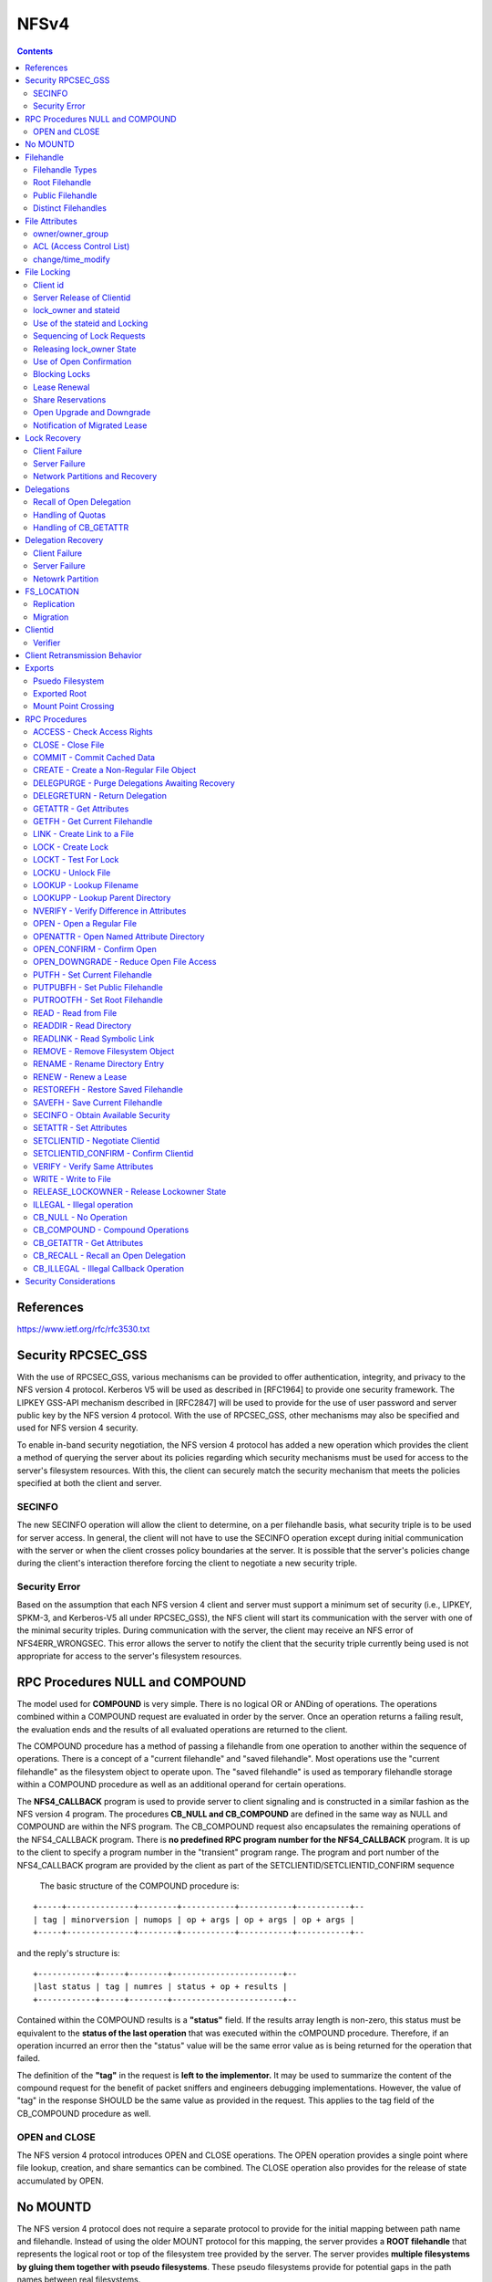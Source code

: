 NFSv4
=====

.. contents::

References
----------

https://www.ietf.org/rfc/rfc3530.txt


Security RPCSEC_GSS
-------------------

With the
use of RPCSEC_GSS, various mechanisms can be provided to offer
authentication, integrity, and privacy to the NFS version 4 protocol.
Kerberos V5 will be used as described in [RFC1964] to provide one
security framework.  The LIPKEY GSS-API mechanism described in
[RFC2847] will be used to provide for the use of user password and
server public key by the NFS version 4 protocol.  With the use of
RPCSEC_GSS, other mechanisms may also be specified and used for NFS
version 4 security.

To enable in-band security negotiation, the NFS version 4 protocol
has added a new operation which provides the client a method of
querying the server about its policies regarding which security
mechanisms must be used for access to the server's filesystem
resources.  With this, the client can securely match the security
mechanism that meets the policies specified at both the client and
server.

=======
SECINFO
=======

The new SECINFO operation will allow the client to determine, on a
per filehandle basis, what security triple is to be used for server
access.  In general, the client will not have to use the SECINFO
operation except during initial communication with the server or when
the client crosses policy boundaries at the server.  It is possible
that the server's policies change during the client's interaction
therefore forcing the client to negotiate a new security triple.

==============
Security Error
==============

Based on the assumption that each NFS version 4 client and server
must support a minimum set of security (i.e., LIPKEY, SPKM-3, and
Kerberos-V5 all under RPCSEC_GSS), the NFS client will start its
communication with the server with one of the minimal security
triples.  During communication with the server, the client may
receive an NFS error of NFS4ERR_WRONGSEC.  This error allows the
server to notify the client that the security triple currently being
used is not appropriate for access to the server's filesystem
resources.

RPC Procedures NULL and COMPOUND
--------------------------------

The model used for **COMPOUND** is very simple.  There is no logical OR
or ANDing of operations.  The operations combined within a COMPOUND
request are evaluated in order by the server.  Once an operation
returns a failing result, the evaluation ends and the results of all
evaluated operations are returned to the client.

The COMPOUND
procedure has a method of passing a filehandle from one operation to
another within the sequence of operations.  There is a concept of a
"current filehandle" and "saved filehandle".  Most operations use the
"current filehandle" as the filesystem object to operate upon.  The
"saved filehandle" is used as temporary filehandle storage within a
COMPOUND procedure as well as an additional operand for certain
operations.

The **NFS4_CALLBACK** program is used to provide server to client
signaling and is constructed in a similar fashion as the NFS version
4 program.  The procedures **CB_NULL and CB_COMPOUND** are defined in the
same way as NULL and COMPOUND are within the NFS program.  The
CB_COMPOUND request also encapsulates the remaining operations of the
NFS4_CALLBACK program.  There is **no predefined RPC program number for
the NFS4_CALLBACK** program.  It is up to the client to specify a
program number in the "transient" program range.  The program and
port number of the NFS4_CALLBACK program are provided by the client
as part of the SETCLIENTID/SETCLIENTID_CONFIRM sequence

 The basic structure of the COMPOUND procedure is:

::

   +-----+--------------+--------+-----------+-----------+-----------+--
   | tag | minorversion | numops | op + args | op + args | op + args |
   +-----+--------------+--------+-----------+-----------+-----------+--

and the reply's structure is:

::

      +------------+-----+--------+-----------------------+--
      |last status | tag | numres | status + op + results |
      +------------+-----+--------+-----------------------+--

Contained within the COMPOUND results is a **"status"** field.  If the
results array length is non-zero, this status must be equivalent to
the **status of the last operation** that was executed within the
cOMPOUND procedure.  Therefore, if an operation incurred an error
then the "status" value will be the same error value as is being
returned for the operation that failed.

The definition of the **"tag"** in the request is **left to the
implementor.**  It may be used to summarize the content of the compound
request for the benefit of packet sniffers and engineers debugging
implementations.  However, the value of "tag" in the response SHOULD
be the same value as provided in the request.  This applies to the
tag field of the CB_COMPOUND procedure as well.

==============
OPEN and CLOSE
==============

The NFS version 4 protocol introduces OPEN and CLOSE operations.  The
OPEN operation provides a single point where file lookup, creation,
and share semantics can be combined.  The CLOSE operation also
provides for the release of state accumulated by OPEN.



No MOUNTD
---------

The NFS version 4 protocol does not require a separate protocol to
provide for the initial mapping between path name and filehandle.
Instead of using the older MOUNT protocol for this mapping, the
server provides a **ROOT filehandle** that represents the logical root or
top of the filesystem tree provided by the server.  The server
provides **multiple filesystems by gluing them together with pseudo
filesystems**.  These pseudo filesystems provide for potential gaps in
the path names between real filesystems.

The owner string **"nobody"** may be used to designate an anonymous user,
which will be associated with a file created by a security principal
that cannot be mapped through normal means to the owner attribute.



Filehandle
----------

================
Filehandle Types
================

* **Persistent filehandle**
* **Volatile filehandle**

volatile filehandle can no longer be used, error of **NFS4ERR_FHEXPIRED**.

The mandatory attribute **"fh_expire_type"** is used by the client to
determine what type of filehandle provided by server

===============
Root Filehandle
===============

The **ROOT filehandle** is the **"conceptual" root** of the 
filesystem name space.  The client uses or starts with the ROOT
filehandle by employing the **PUTROOTFH** operation, instructs 
the server to set the "current" filehandle to the
ROOT of the server's file tree.  Client can then traverse the 
entirety of the server's file tree with the LOOKUP operation.

=================
Public Filehandle
=================

**PUBLIC filehandle**.  Unlike the ROOT filehandle, the PUBLIC 
filehandle may be **bound or represent an arbitrary filesystem 
object**.  The server is responsible for this binding.  
It may be that the PUBLIC filehandle and the ROOT
filehandle refer to the same filesystem object.

The client uses the PUBLIC filehandle via the **PUTPUBFH** operation.

====================
Distinct Filehandles
====================

In the NFS version 4 protocol, there is now the possibility to have
significant **deviations from a "one filehandle per object" model**
because a filehandle may be constructed on the basis of the object's
pathname.  Therefore, clients need a reliable method to determine if
two filehandles designate the same filesystem object.  If clients
were simply to assume that all distinct filehandles denote distinct
objects and proceed to do data caching on this basis, caching
inconsistencies would arise between the distinct client side objects
which mapped to the same server side object.

For the purposes of data caching, the following steps allow an NFS
version 4 client to determine whether two distinct filehandles denote
the same server side object:

*  If GETATTR directed to two filehandles returns different values of
   the fsid attribute, then the filehandles represent distinct
   objects.

*  If GETATTR for any file with an fsid that matches the fsid of the
   two filehandles in question returns a unique_handles attribute
   with a value of TRUE, then the two objects are distinct.

*  If GETATTR directed to the two filehandles does not return the
   fileid attribute for both of the handles, then it cannot be
   determined whether the two objects are the same.  Therefore,
   operations which depend on that knowledge (e.g., client side data
   caching) cannot be done reliably.

*  If GETATTR directed to the two filehandles returns different
   values for the fileid attribute, then they are distinct objects.

*  Otherwise they are the same object.


File Attributes
---------------

* **mandatory**
* **recommended** 
* **named attributes**

**Access Control List (ACL)** is a **recommended** attribute.

They are requested by
setting a bit in the bit vector sent in the GETATTR request; the
server response includes a bit vector to list what attributes were
returned in the response.

**Named attributes** are accessed by the new **OPENATTR** operation, which
accesses a hidden directory of attributes associated with a file
system object.  OPENATTR takes a filehandle for the object and
returns the filehandle for the attribute hierarchy.  The filehandle
for the named attributes is a directory object accessible by LOOKUP
or READDIR and contains files whose names represent the named
attributes and whose data bytes are the value of the attribute.  For

example:

::

      LOOKUP     "foo"       ; look up file
      GETATTR    attrbits
      OPENATTR               ; access foo's named attributes
      LOOKUP     "x11icon"   ; look up specific attribute
      READ       0,4096      ; read stream of bytes


The **per server attribute** is:

         lease_time

The **per filesystem attributes** are:

      supp_attr, fh_expire_type, link_support, symlink_support,
      unique_handles, aclsupport, cansettime, case_insensitive,
      case_preserving, chown_restricted, files_avail, files_free,
      files_total, fs_locations, homogeneous, maxfilesize, maxname,
      maxread, maxwrite, no_trunc, space_avail, space_free, space_total,
      time_delta

The **per filesystem object attributes** are:

      type, change, size, named_attr, f**sid, rdattr_error, filehandle,
      ACL, archive, fileid, hidden, maxlink, mimetype, mode, numlinks,
      owner, owner_group, rawdev, space_used, system, time_access,
      time_backup, time_create, time_metadata, time_modify,
      mounted_on_fileid

=================
owner/owner_group
=================

The recommended attributes "owner" and "owner_group" (and also users
and groups within the "acl" attribute) are represented in terms of a
**UTF-8 string**.  It is expected that the client and
server will have their own local representation of owner and
owner_group that is used for local storage or presentation to the end
user.  Therefore, it is expected that when these attributes are
transferred between the client and server that the local
representation is translated to a syntax of the form
"user@dns_domain".

When a server does accept an owner or owner_group value as valid 
on a SETATTR (and similarly for the owner and group strings in an acl), 
it is promising to return that same string for corresponding GETATTR.  
Configuration changes and ill-constructed name translations (those 
that contain aliasing) may make that promise impossible to honor.  
Servers should make appropriate efforts to avoid a situation in which these
attributes have their values changed when no real change to ownership
has occurred.

In the case where there is no translation available to the client or
server, the attribute value must be constructed without the "@".
Therefore, the absence of the @ from the owner or owner_group
attribute signifies that no translation was available at the sender
and that the receiver of the attribute should not use that string as
a basis for translation into its own internal format.  Even though
the attribute value can not be translated, it may still be useful.
In the case of a client, the attribute string may be used for local
display of ownership.

To provide a greater degree of compatibility with previous versions
of NFS (i.e., v2 and v3), which identified users and groups by 32-bit
unsigned uid's and gid's, owner and group strings that consist of
decimal numeric values with no leading zeros can be given a special
interpretation by clients and servers which choose to provide such
support.  The receiver may treat such a user or group string as
representing the same user as would be represented by a v2/v3 uid or
gid having the corresponding numeric value.

The owner string "nobody" may be used to designate an anonymous user,
which will be associated with a file created by a security principal
that cannot be mapped through normal means to the owner attribute.

=========================
ACL (Access Control List)
=========================

The NFS version 4 ACL attribute is an **array of access control entries
(ACE**).  Although, the client can read and write the ACL attribute,
the **NFSv4 model is the server does all access control** based on the
server's interpretation of the ACL.  If at any point the client wants
to check access without issuing an operation that modifies or reads
data or metadata, the client can use the OPEN and ACCESS operations
to do so.

There are various ACE types.  The server is able to communicate which
**ACE types** are supported by returning the appropriate value within the
**aclsupport** attribute.  

::

         typedef uint32_t        acetype4;
         typedef uint32_t        aceflag4;
         typedef uint32_t        acemask4;

         struct nfsace4 {
                 acetype4        type;
                 aceflag4        flag;
                 acemask4        access_mask;
                 utf8str_mixed   who;
         }

**ACETYPE**:

*	ALLOW
*	DENY
*	AUDIT
*	ALARM

The **access_mask** field contains values based on the following:

*   READ_DATA              
*   LIST_DIRECTORY         
*   WRITE_DATA             
*   ADD_FILE               
*   APPEND_DATA            
*   ADD_SUBDIRECTORY       
*   READ_NAMED_ATTRS       
*   WRITE_NAMED_ATTRS      
*   EXECUTE                
*   DELETE_CHILD           
*   READ_ATTRIBUTES        
*   WRITE_ATTRIBUTES       
*   DELETE                 
*   READ_ACL               
*   WRITE_ACL              
*   WRITE_OWNER            
*   SYNCHRONIZE    

If a server receives a SETATTR request that it cannot accurately
implement, it should **error in the direction of more restricted
access**.  For example, 

	suppose a server cannot distinguish overwriting data from 
	appending new data, as described in the previous paragraph.
	If a client submits an ACE where APPEND_DATA is set but 
	WRITE_DATA is not, the server should reject the request with
	NFS4ERR_ATTRNOTSUPP.  Nonetheless, if the ACE has type DENY, the
	server may silently turn on the other bit, so that both 
	APPEND_DATA and WRITE_DATA are denied.

**ACE flag**

*   ACE4_FILE_INHERIT_ACE
*   ACE4_DIRECTORY_INHERIT_ACE
*   ACE4_INHERIT_ONLY_ACE
*   ACE4_NO_PROPAGATE_INHERIT_ACE
*   ACE4_SUCCESSFUL_ACCESS_ACE_FLAG
*   ACL4_FAILED_ACCESS_ACE_FLAG
*   ACE4_IDENTIFIER_GROUP

**ACE who**
   There are several special identifiers ("who") which need to be
   understood universally, rather than in the context of a particular
   DNS domain.  Some of these identifiers cannot be understood when an
   NFS client accesses the server, but have meaning when a local process
   accesses the file.  The ability to display and modify these
   permissions is permitted over NFS, even if none of the access methods
   on the server understands the identifiers.

*   "OWNER"                
*   "GROUP"                
*   "EVERYONE"             
*   "INTERACTIVE"          
*   "NETWORK"              
*   "DIALUP"               
*   "BATCH"                
*   "ANONYMOUS"            
*   "AUTHENTICATED"        
*   "SERVICE"          

The server that supports both mode and ACL must take care to
synchronize the MODE4_*USR, MODE4_*GRP, and MODE4_*OTH bits with the
ACEs which have respective who fields of "OWNER@", "GROUP@", and
"EVERYONE@" so that the client can see semantically equivalent access
permissions exist whether the client asks for owner, owner_group and
mode attributes, or for just the ACL. 

==================
change/time_modify
==================

*	**change** attribute is **updated for data and metadata**
	modifications, 

some client implementors may be tempted to use the
time_modify attribute and not change to validate cached data, so
that metadata changes do not spuriously invalidate clean data.
The implementor is cautioned in this approach.  The change
attribute is guaranteed to change for each update to the file,
whereas **time_modify is guaranteed to change only at the
granularity of the time_delta** attribute.  Use by the client's data
cache validation logic of time_modify and not change runs the risk
of the client incorrectly marking stale data as valid.


File Locking
------------

* **byte range file locking** supported
* RPC **callback** mechanism is **not required**
* The state associated with file locks is maintained at the server under a **lease-based model**.
* **single lease period** for all state held by a NFS client.  

If the client does not renew its lease within the defined
period, all state associated with the client's lease may be released
by the server.  The client may renew its lease with use of the **RENEW**
operation or implicitly by use of other operations (primarily READ)

To support Win32 share reservations it is necessary to atomically
OPEN or CREATE files.  Having a separate share/unshare operation
would not allow correct implementation of the Win32 OpenFile API.

The policy
of granting access or modifying files is managed by the server based
on the client's state.  These mechanisms can implement policy ranging
from advisory only locking to full mandatory locking.

=========
Client id
=========

For each LOCK request, the client must identify itself to the server.
   This is done in such a way as to allow for correct lock
   identification and crash recovery.  A sequence of a **SETCLIENTID**
   operation followed by a **SETCLIENTID_CONFIRM** operation is required to
   establish the identification onto the server.  Establishment of
   identification by a new incarnation of the client also has the effect
   of immediately breaking any leased state that a previous incarnation
   of the client might have had on the server, as opposed to forcing the
   new client incarnation to wait for the leases to expire.

Client identification is encapsulated in the following structure:

::

         struct nfs_client_id4 {
                 verifier4     verifier;
                 opaque        id<NFS4_OPAQUE_LIMIT>;
         };

The first field, **verifier** is a client **incarnation verifier** that is
used to **detect client reboots**.  Only if the verifier is different
from that which the server has previously recorded the client (as
identified by the second field of the structure, id) does the server
start the process of canceling the client's leased state.

The second field, **id** is a variable length string that **uniquely
defines the client**.

The **string should be different for each server network address
that the client accesses**, rather than common to all server network
addresses.  The reason is that it may not be possible for the
client to tell if the same server is listening on multiple network
addresses.  If the client issues SETCLIENTID with the same id
string to each network address of such a server, the server will
think it is the same client, and each successive SETCLIENTID will
cause the server to begin the process of removing the client's
previous leased state.

Note that SETCLIENTID and SETCLIENTID_CONFIRM has a secondary purpose
of establishing the information the server needs to make **callbacks to
the client for purpose of supporting delegations**.  It is permitted to
**change this information via SETCLIENTID and SETCLIENTID_CONFIRM**
within the same incarnation of the client without removing the
client's leased state.


Once a SETCLIENTID and SETCLIENTID_CONFIRM sequence has successfully
completed, the **client uses the shorthand client identifier**, of type
clientid4, instead of the longer and less compact nfs_client_id4
structure.  This shorthand client identifier (a clientid) is **assigned
by the server** and should be chosen so that it will **not conflict** with
a clientid previously assigned by the server.  This applies across
server restarts or reboots.  When a clientid is presented to a server
and that clientid is not recognized, as would happen after a server
reboot, the server will reject the request with the error
NFS4ERR_STALE_CLIENTID.  When this happens, the client must obtain a
new clientid by use of the SETCLIENTID operation and then proceed to
any other necessary recovery for the server reboot case

The client must also employ the SETCLIENTID operation when it
receives a NFS4ERR_STALE_STATEID error using a stateid derived from
its current clientid, since this also indicates a server reboot which
has invalidated the existing clientid 

lock requests are associated
with an instance of the client by a client supplied verifier.  This
verifier is part of the initial SETCLIENTID call made by the client.
The server returns a clientid as a result of the SETCLIENTID
operation.  The client then confirms the use of the clientid with
SETCLIENTID_CONFIRM.  The clientid in combination with an opaque
owner field is then used by the client to identify the lock owner for
OPEN.  This chain of associations is then used to identify all locks
for a particular client.


==========================
Server Release of Clientid
==========================

*	If client holds no associated state for its clientid, server 
	may choose to release the clientid.  

Note that if the id string in a SETCLIENTID request is properly
constructed, and if the client takes care to use the same principal
for each successive use of SETCLIENTID, then, barring an active
denial of service attack, NFS4ERR_CLID_INUSE should never be
returned.

======================
lock_owner and stateid
======================

When requesting a lock, the client must present to the server the
**clientid and an identifier for the owner** of the requested lock.
These two fields are **referred to as the lock_owner** and the definition
of those fields are:

*	A clientid returned by the server as part of the client's use of
	the SETCLIENTID operation.

*	A variable length opaque array used to uniquely define the owner
	of a lock managed by the client. This may be a thread id, 
	process id, or other unique value.

Server responds with a **unique stateid** used as a **shorthand 
reference to the lock_owner**. Server will be maintaining the 
correspondence between them

==============================
Use of the stateid and Locking
==============================

*	READ, WRITE and SETATTR (which change size) use a stateid
*	stateid must be **used to indicate what locks**, including both
	record locks and share reservations, held by the lockowner.  
*	If no record lock or share reservation, a **stateid of all bits 0** 
	is used.  
*	If client gets NFS4ERR_LOCKED on a file it knows it has the 
	proper share reservation for, it will need to issue a LOCK 
	request on the region of the file that includes the region 
	the I/O was to be performed
*	**stateid of all bits 1** (one) MAY **allow READ operations to 
	bypass locking** checks.  However, **WRITE operations MUST NOT 
	bypass locking** checks.

Note that for UNIX environments that support mandatory file locking,
the distinction between advisory and mandatory locking is subtle.  In
fact, advisory and mandatory record locks are exactly the same in so
far as the APIs and requirements on implementation.  If the mandatory
lock attribute is set on the file, the server checks to see if the
lockowner has an appropriate shared (read) or exclusive (write)
record lock on the region it wishes to read or write to.

For Windows environments, there are no advisory record locks, so the
server always checks for record locks during I/O requests.

Thus, the NFS version 4 LOCK operation does not need to distinguish
between advisory and mandatory record locks.  It is the NFS version 4
server's processing of the READ and WRITE operations that introduces
the distinction.


===========================
Sequencing of Lock Requests
===========================

*	Locking requires "at-most-one" semantics not provided by ONCRPC.  
	ONCRPC over a reliable transport is not sufficient because a 
	sequence of locking requests may span multiple TCP connections.

*	In the face of retransmission or reordering, lock requests must 
	have a well defined and consistent behavior.  To accomplish this, 
	each lock request contains a **sequence number** that is a 
	montonically increasing integer for CLOSE, LOCK, LOCKU, OPEN, 
	PEN_CONFIRM, and OPEN_DOWNGRADE. 

*	**Different lock_owners have different sequences**.  

*	Server maintains the last sequence number (L) received and 
	response returned.  The first request issued for any given 
	lock_owner is issued with a sequence number of zero.

*	for each lock_owner, there should be no more than 
	**one outstanding request**.

If a request (r) with a previous sequence number L is received

*	(r < L) is rejected with error NFS4ERR_BAD_SEQID. Given a
	properly-functioning client, the response to (r) must have been
	received before the last request (L) was sent.  i
*	(r == L) duplicate of last request ) is received, the stored 
	response is returned.
*	(r > L) request beyond the next sequence (r == L + 2) is 
	received, it is rejected with NFS4ERR_BAD_SEQID.  

Sequence history is **reinitialized whenever the 
SETCLIENTID/SETCLIENTID_CONFIRM sequence changes the client verifier**.

==========================
Releasing lock_owner State
==========================

*	When a particular lock_owner no longer holds open or file 
	locking state, the server may release the sequence number state  

========================
Use of Open Confirmation
========================

In the case that an OPEN is retransmitted and the lock_owner is being
used for the first time or the lock_owner state has been previously
released by the server, the use of the OPEN_CONFIRM operation will
prevent incorrect behavior.  

When the server observes the use of the lock_owner for the first 
time, it will direct the client to perform the OPEN_CONFIRM. This sequence
establishes the use of an lock_owner and associated sequence number.
Since the OPEN_CONFIRM sequence connects a new open_owner on the
server with an existing open_owner on a client, the sequence number
may have any value.

==============
Blocking Locks
==============

*	Two new lock types are added, **READW and WRITEW**, the client 
	is requesting a **blocking lock**.  

*	NFS version 4 protocol must not rely on a callback mechanism 
	and therefore is unable to notify a client when a previously 
	denied lock has been granted.  

*	Clients have no choice but to continually poll for the
	lock.  

This presents a **fairness problem**.  The server should maintain an 
**ordered list of pending blocking locks**.  When the conflicting 
lock is released, the server may wait the lease 
period for the first waiting client to re-request the lock.  After 
the lease period expires the next waiting client request is allowed 
the lock.  

=============
Lease Renewal
=============

*	The purpose of a **lease is to allow a server to remove stale 
	locks that are held by a client that has crashed or is otherwise
	unreachable**.  
*	Lease renewals may not be denied if lease interval not expired.

Implicit renewal of all of the leases for a given client is done  
for a positive indication that the client is still active and
that the associated state held at the server, for the client, is
still valid.

*	An OPEN with a valid clientid.

*	Any operation made with a valid stateid (CLOSE, DELEGPURGE,
	DELEGRETURN, LOCK, LOCKU, OPEN, OPEN_CONFIRM, OPEN_DOWNGRADE,
	READ, RENEW, SETATTR, WRITE).  This does not include the special
	stateids of all bits 0 or all bits 1.

The number of locks held by the client is
not a factor since all state for the client is involved with the
lease renewal action.

Since all operations that create a new lease also renew existing
leases, the server must maintain a **common lease expiration time for
all valid leases for a given client**.  This lease time can then be
easily updated upon implicit lease renewal actions.

==================
Share Reservations
==================

share reservation is a mechanism to control access to a file.  It
is a separate and independent mechanism from record locking.  When a
client opens a file, it issues an OPEN operation to the server
specifying the type of access required (READ, WRITE, or BOTH) and the
type of access to deny others (deny NONE, READ, WRITE, or BOTH).  If
the OPEN fails the client will fail the application's open request.

==========================
Open Upgrade and Downgrade
==========================

Open Upgrade :
	
	When an OPEN is done for a file and the lockowner already has 
	the file open, the result is to upgrade the open file status 
	maintained on the server to include the access and
	deny bits specified by the new OPEN with those for the existing
	OPEN.  The result is that there is one open file, as far as the
	protocol is concerned, and it includes the union of the access and
	deny bits for all of the OPEN requests completed.  Only a single
	CLOSE will be done to reset the effects of both OPENs.  Note: the
	client, when issuing the OPEN, may not know that same file is in
	fact being opened.  The above only applies if both OPENs result in
	the OPENed object being designated by the same filehandle.

Open Downgrade : 

	When multiple open files on client are merged into a single open
	file object on the server, the close of one open file (on the
	client) may necessitate change of the access and deny status of 
	open file on the server.  This is because union of the access and
	deny bits for the remaining opens may be smaller (i.e., a proper
	subset) than previously.  The OPEN_DOWNGRADE operation is used to
	make the necessary change and the client should use it

==============================
Notification of Migrated Lease
==============================

Problem :
	In the case of lease renewal, client may not be submitting
	requests for a filesystem migrated to another server. This can 
	occur because of the implicit lease renewal.  The client renews 
	leases for all filesystems when submitting a request to
	any one filesystem at the server.

Solution :
	In order for the client to schedule renewal of leases that may 
	have been relocated to the new server, the client must find 
	out about lease relocation before those leases expire.  

	To accomplish this,
 
	1. all operations which implicitly renew leases for a client 
	   (i.e., OPEN, CLOSE, READ, WRITE, RENEW, LOCK, LOCKT, LOCKU), 
	   will return the error NFS4ERR_LEASE_MOVED 
	2. When a client receives an NFS4ERR_LEASE_MOVED error, it 
	   should perform an operation on each filesystem associated 
	   with the server in question. 
	3. When the client receives an NFS4ERR_MOVED error, the
	   client can follow the normal process to obtain the new server
	   and perform lease renewal on that server


Lock Recovery
-------------

==============
Client Failure
==============

Client does NOT recover before lease interval :
	Server recovers client's locks when leases have expired

Client recovers before lease interval :
	Client does SETCLIENTID with new verifier (id+verifier). 
	The id passed by client would not change, but the verifier
	would be different for the new instance. Server recognises
	the new verifier and uses the id->clientid->lock_owner chain
	to release any leases held by the client

==============
Server Failure
==============

*	On restart the server goes into grace period, wich is atleast 
	equal to duration of the lease period.

*	During grace period, the server would reject any READ/WRITE or
	non-reclaim locking requests, as the server is not aware of 
	which locks were given to clients and waits for client to recover
	their locks

*	A client can determine that server failure has occurred, when it 
	receives one of two errors.  The NFS4ERR_STALE_STATEID error 
	indicates a stateid invalidated by a reboot or restart.  
	The NFS4ERR_STALE_CLIENTID error indicates a clientid 
	invalidated by reboot or restart.  When either of these are
	received, the client must establish a new clientid 
	and re-establish the locking state by sending reclaim requests

Optionally

*	If the server can reliably determine that granting a non-reclaim
	request will not conflict with reclamation of locks by other 
	clients, then the NFS4ERR_GRACE error does not have to be 
	returned and the non-reclaim client request can be serviced.

*	A reclaim-type locking request outside the server's grace 
	period can only succeed if the server can guarantee that no 
	conflicting lock or I/O request has been granted since reboot 
	or restart.

===============================
Network Partitions and Recovery
===============================

If the duration of a network partition is greater than the lease
period provided by the server, the server will have not received a
lease renewal from the client.  If this occurs, the server may free
all locks held for the client.

As a courtesy to the client or as an optimization, the server may
continue to hold locks on behalf of a client for which recent
communication has extended beyond the lease period.  If the server
receives a lock or I/O request that conflicts with one of these
courtesy locks, the server must free the courtesy lock and grant the
new request.

When a network partition is combined with a server reboot, there are
edge conditions that place requirements on the server in order to
avoid silent data corruption following the server reboot.  Two of
these edge conditions are known, and are discussed below.

The first edge condition has the following scenario:

1. Client A acquires a lock.

2. Client A and server experience mutual network partition, such
   that client A is unable to renew its lease.

3. Client A's lease expires, so server releases lock.

4. Client B acquires a lock that would have conflicted with that
   of Client A.

5. Client B releases the lock

6. Server reboots

7. Network partition between client A and server heals.

8. Client A issues a RENEW operation, and gets back a
   NFS4ERR_STALE_CLIENTID.

9. Client A reclaims its lock within the server's grace period.

Thus, at the final step, the server has erroneously granted client
A's lock reclaim. 

The second known edge condition follows:

1. Client A acquires a lock.

2. Server reboots.

3. Client A and server experience mutual network partition, such
   that client A is unable to reclaim its lock within the grace
   period.

4. Server's reclaim grace period ends.  Client A has no locks
   recorded on server.

5. Client B acquires a lock that would have conflicted with that
   of Client A.

6. Client B releases the lock.

7. Server reboots a second time.

8. Network partition between client A and server heals.

9. Client A issues a RENEW operation, and gets back a
   NFS4ERR_STALE_CLIENTID.

10. Client A reclaims its lock within the server's grace period.


Delegations
-----------

At OPEN, the server may provide the client either a read or write 
delegation for the file.

*	If the client is granted a read delegation, it is assured 
	that no other client has the ability to write to the file 
	for the duration of the delegation.  

*	If the client is granted a write delegation, the client 
	is assured that no other client has read or write access to
	the file.

The essence of a delegation is that it allows the client to 
locally service operations such as OPEN, CLOSE, LOCK, LOCKU, READ, 
WRITE without immediate interaction with the server.

*	Delegation is made to the client as a whole and not to any specific
	process or thread of control within it.

*	Preliminary testing of callback functionality by means of a
	CB_NULL procedure determines whether callbacks can be supported.
	If callback path does not exist, delegation cannot be granted.

*	Once granted, a delegation behaves in most ways like a lock.  There
	is an associated lease that is subject to renewal together with all
	of the other leases held by that client.

Unlike locks, an operation by a second client to a delegated file
will cause the server to recall a delegation through a callback.


=========================
Recall of Open Delegation
=========================

When the server receives a conficting request

1. Server will not send response to the conflicting request until
   the recall is complete

2. Recall begins. Server will send a delegation revoke request to 
   the client

3. Client flushes all the state related to the file to the server. 
   Client might have substantial state that needs to be flushed to 
   the server.  Therefore, the server should allow sufficient time 
   for the delegation to be returned since it may involve numerous 
   RPCs to the server.

4. Client sends delegation release to the server, or server timeouts 
   and release the lease. Recall is complete. 

5. Server sends a response for the conflicting request


A client failure or a network partition can result in failure to
respond to a recall callback.  In this case, the server will revoke
the delegation which in turn will render useless any modified state
still on the client.

The following items of state need to be dealt with:

*  If file associated with the delegation is no longer open and
   no previous CLOSE operation has been sent to the server, a CLOSE
   operation must be sent to the server.

*  If a file has other open references at the client, then OPEN
   operations must be sent to the server.  The appropriate stateids
   will be provided by the server for subsequent use by the client
   since the delegation stateid will not longer be valid.  These OPEN
   requests are done with the claim type of CLAIM_DELEGATE_CUR.

*  If there are granted file locks, the corresponding LOCK operations
   need to be performed.  This applies to the write open delegation
   case only.

*  For a write open delegation, if at the time of recall the file is
   not open for write, all modified data for the file must be flushed
   to the server.  If the delegation had not existed, the client
   would have done this data flush before the CLOSE operation.

*  For a write open delegation when a file is still open at the time
   of recall, any modified data for the file needs to be flushed to
   the server.

*  With the write open delegation in place, it is possible that the
   file was truncated during the duration of the delegation.


==================
Handling of Quotas
==================

Problem : 
	The file close system call is the usual point at which the 
	client is notified of a lack of stable storage for the 
	modified file data generated by the application.  At the 
	close, file data is written to the server and through normal 
	accounting the server is able to determine if the available 
	filesystem space for the data has been exceeded (i.e., server 
	returns NFS4ERR_NOSPC or NFS4ERR_DQUOT).  This accounting
	includes quotas.  The introduction of delegations requires 
	that a alternative method be in place for the same type of 
	communication to occur between client and server.

Solution :
	In the delegation response, the server provides either the limit of
	the size of the file or the number of modified blocks and associated
	block size.  The server must ensure that the client will be able to
	flush data to the server of a size equal to that provided in the
	original delegation.  The server must make this assurance for all
	outstanding delegations.  Therefore, the server must be careful in
	its management of available space for new or modified data taking
	into account available filesystem space and any applicable quotas.

======================
Handling of CB_GETATTR
======================

Problem : 
	The server needs to employ special handling for a GETATTR where the
	target is a file that has a write open delegation in effect.  The
	reason for this is that the client holding the write delegation may
	have modified the data and the server needs to reflect this change to
	the second client that submitted the GETATTR. Therefore, the client
	holding the write delegation needs to be interrogated.  The server
	will use the CB_GETATTR operation.  The only attributes that the
	server can reliably query via CB_GETATTR are size and change.

Solution :
	Server uses the CB_GETATTR operation. The only attributes that
	server can reliably query via CB_GETATTR are size and change.
	
	Since the form of the change attribute is determined by server
	and is opaque to client, the client and server need to agree on a
	method of communicating modified state of file.  For the size
	attribute, the client will report its current view of file size

Upon providing a write delegation, the server will cache a copy of
the change attribute in the data structure it uses to record the
delegation.  Let this value be represented by sc.

*  When a second client sends a GETATTR operation on the same file to
   the server, the server obtains the change attribute from the first
   client.  Let this value be cc.

*  If the value cc is equal to sc, the file is not modified and the
   server returns the current values for change, time_metadata, and
   time_modify (for example) to the second client.

*  If the value cc is NOT equal to sc, the file is currently modified
   at the first client and most likely will be modified at the server
   at a future time.  The server then uses its current time to
   construct attribute values for time_metadata and time_modify.  A
   new value of sc, which we will call nsc, is computed by the
   server, such that nsc >= sc + 1.  The server then returns the
   constructed time_metadata, time_modify, and nsc values to the
   requester.  The server replaces sc in the delegation record with
   nsc. 

Delegation Recovery
-------------------

==============
Client Failure
==============

To allow for this type of client recovery, the server MAY extend the
period for delegation recovery beyond the typical lease expiration
period.  This implies that requests from other clients that conflict
with these delegations will need to wait.  Because the normal recall
process may require significant time for the client to flush changed
state to the server, other clients need be prepared for delays that
occur because of a conflicting delegation.  This longer interval
would increase the window for clients to reboot and consult stable
storage so that the delegations can be reclaimed.  For open
delegations, such delegations are reclaimed using OPEN with a claim
type of CLAIM_DELEGATE_PREV.  

A server MAY support a claim type of CLAIM_DELEGATE_PREV, but if it
does, it MUST NOT remove delegations upon SETCLIENTID_CONFIRM, and
instead MUST, for a period of time no less than that of the value of
the lease_time attribute, maintain the client's delegations to allow
time for the client to issue CLAIM_DELEGATE_PREV requests.  The
server that supports CLAIM_DELEGATE_PREV MUST support the DELEGPURGE
operation.

==============
Server Failure
==============

When the server reboots or restarts, delegations are reclaimed (using
the OPEN operation with CLAIM_PREVIOUS) in a similar fashion to
record locks and share reservations.  However, there is a slight
semantic difference.  In the normal case if the server decides that a
delegation should not be granted, it performs the requested action
(e.g., OPEN) without granting any delegation.  For reclaim, the
server grants the delegation but a special designation is applied so
that the client treats the delegation as having been granted but
recalled by the server.  Because of this, the client has the duty to
write all modified state to the server and then return the
delegation.  This process of handling delegation reclaim reconciles
three principles of the NFS version 4 protocol:

*	Upon reclaim, a client reporting resources assigned to it by an
	earlier server instance must be granted those resources.

*	The server has unquestionable authority to determine whether
	delegations are to be granted and, once granted, whether they are
	to be continued.

*	The use of callbacks is not to be depended upon until the client
	has proven its ability to receive them.

=================
Netowrk Partition
=================

When a network partition occurs, delegations are subject to freeing
by the server when the lease renewal period expires.  This is similar
to the behavior for locks and share reservations.  For delegations,
however, the server may extend the period in which conflicting
requests are held off.  Eventually the occurrence of a conflicting
request from another client will cause revocation of the delegation.
A loss of the callback path (e.g., by later network configuration
change) will have the same effect.  A recall request will fail and
revocation of the delegation will result.

A client normally finds out about revocation of a delegation when it
uses a stateid associated with a delegation and receives the error
NFS4ERR_EXPIRED.


FS_LOCATION 
------------

With the use of the recommended attribute **"fs_locations"**, the NFS
version 4 server has a method of providing filesystem migration or
replication services.

The fs_location attribute is structured in the following way:

::

   struct fs_location {
           utf8str_cis     server<>;
           pathname4       rootpath;
   };

   struct fs_locations {
           pathname4       fs_root;
           fs_location     locations<>;
   };

===========
Replication
===========

The fs_locations attribute will provide the list of these locations 
to the client.  On first access of the filesystem, the client should 
obtain the value of the fs_locations attribute.  If, in the future, 
the client finds the server unresponsive, the client may attempt to 
use another server specified by fs_locations.

If applicable, the client must take the appropriate steps to recover
valid filehandles from the new server.

=========
Migration
=========

Once the servers participating in the migration have completed the
move of the filesystem, the error NFS4ERR_MOVED will be returned for
subsequent requests received by the original server.  The
NFS4ERR_MOVED error is returned for all operations except PUTFH and
GETATTR.  Upon receiving the NFS4ERR_MOVED error, the client will
obtain the value of the fs_locations attribute.  The client will then
use the contents of the attribute to redirect its requests to the
specified server.  To facilitate the use of GETATTR, operations such
as PUTFH must also be accepted by the server for the migrated file
system's filehandles.

The fs_locations struct and attribute then contains an array of
locations.  Since the name space of each server may be constructed
differently, the "fs_root" field is provided.  The path represented
by fs_root represents the location of the filesystem in the server's
name space.  Therefore, the fs_root path is only associated with the
server from which the fs_locations attribute was obtained.  The
fs_root path is meant to aid the client in locating the filesystem at
the various servers listed.

At servA the filesystem is located at
path "/a/b/c".  At servB the filesystem is located at path "/x/y/z".
In this example the client accesses the filesystem first at servA
with a multi-component lookup path of "/a/b/c/d"

To facilitate this, the
fs_locations attribute provided by servA would have a fs_root value
of "/a/b/c" and two entries in fs_location.  One entry in fs_location
will be for itself (servA) and the other will be for servB with a
path of "/x/y/z".  With this information, the client is able to
substitute "/x/y/z" for the "/a/b/c" at the beginning of its access
path and construct "/x/y/z/d" to use for the new server


Clientid
--------

A 64-bit quantity used as a unique, short-hand reference to a client 
supplied Verifier and ID.  The server is responsible for 
supplying the Clientid.

========
Verifier 
========

A 64-bit quantity generated by the client that the server can use 
to determine if the client has restarted and lost all previous 
lock state.

If TCP is used as the transport, the client and server SHOULD use
persistent connections. 


Client Retransmission Behavior
------------------------------

When processing a request received over a reliable transport such as
TCP, the NFS version 4 server MUST NOT silently drop the request,
except if the transport connection has been broken.  Given such a
contract between NFS version 4 clients and servers, clients MUST NOT
retry a request unless one or both of the following are true:

*  The transport connection has been broken

*  The procedure being retried is the NULL procedure

So, when a client experiences a RPC call timeout rather than retrying the
RPC, it could instead issue a NULL procedure call to the server.  
If the server has died, the transport connection
break will eventually be indicated to the NFS version 4 client.  The
client can then reconnect, and then retry the original request.  If
the NULL procedure call gets a response, the connection has not
broken.  The client can decide to wait longer for the original
request's response, or it can break the transport connection and
reconnect before re-sending the original request

Exports
-------

=================
Psuedo Filesystem
=================

*	NFSv4 client uses LOOKUP and READDIR to browse one export to 
	another.  

*	Portions of the server name space that are not exported are 
	bridged via a **"pseudo filesystem"** that provides a view of 
	exported directories only. A pseudo filesystem has a unique 
	fsid and behaves like a normal, read only filesystem.

	For example,

	::

	   /a         pseudo filesystem
	   /a/b       real filesystem
	   /a/b/c     pseudo filesystem
	   /a/b/c/d   real filesystem

*	The server's pseudo filesystem is a logical representation 
	of filesystem(s) available from the server.

*	The pseudo filesystem is most likely constructed dynamically 
	when the server is first instantiated.  It is expected
	that the pseudo filesystem may not have an on disk counterpart 
	from which persistent filehandles could be constructed.  

=============
Exported Root
=============

If the server's root filesystem is exported, one might conclude that
a pseudo-filesystem is not needed.  This would be wrong.  Assume the
following filesystems on a server:

::

         /       disk1  (exported)
         /a      disk2  (not exported)
         /a/b    disk3  (exported)

Because disk2 is not exported, disk3 cannot be reached with simple
LOOKUPs.  The server must bridge the gap with a pseudo-filesystem.

====================
Mount Point Crossing
====================


For example:

::

         /a/b            (filesystem 1)
         /a/b/c/d        (filesystem 2)

The pseudo filesystem for this server may be constructed to look like:

::

         /               (place holder/not exported)
         /a/b            (filesystem 1)
         /a/b/c/d        (filesystem 2

It is the server's responsibility to present the pseudo filesystem
that is complete to the client.  If the client sends a lookup request
for the path "/a/b/c/d", the server's response is the filehandle of
the filesystem "/a/b/c/d".  In previous versions of the NFS protocol,
the server would respond with the filehandle of directory "/a/b/c/d"
within the filesystem "/a/b"


RPC Procedures
--------------

============================
ACCESS - Check Access Rights
============================

*	ACCESS determines the access rights that a user identified 
	by the credentials in the RPC request for the filehandle
   
*	The client encodes the set of access rights that are to be 
	checked in the bit mask "access".

*	"supported", represents the access rights for which the server 
	can verify reliably.  The second, "access", represents access 
	rights available to the user for the filehandle provided.

::

     struct ACCESS4args {
             /* CURRENT_FH: object */
             uint32_t        access;
     };

     struct ACCESS4resok {
             uint32_t        supported;
             uint32_t        access;
     };

In general, it is not sufficient for the client to attempt to deduce
access permissions by inspecting the uid, gid, and mode fields in the
file attributes or by attempting to interpret the contents of the ACL
attribute.  This is because the server may perform uid or gid mapping
or enforce additional access control restrictions.  It is also
possible that the server may not be in the same ID space as the
client.  In these cases (and perhaps others), the client can not
reliably perform an access check with only current file attributes.

==================
CLOSE - Close File
==================

::

     struct CLOSE4args {
             /* CURRENT_FH: object */
             seqid4          seqid
             stateid4        open_stateid;
     };

     union CLOSE4res switch (nfsstat4 status) {
      case NFS4_OK:
              stateid4       open_stateid;
      default:
              void;
     };

*	CLOSE operation releases share reservations for as filehandle.

*	If record locks are held, the client SHOULD release all locks 
	before issuing a CLOSE.  

*	The server MAY free all outstanding locks on CLOSE but some 
	servers may not support the CLOSE of a file that still has
	record locks held.

===========================
COMMIT - Commit Cached Data
===========================

::

     struct COMMIT4args {
             /* CURRENT_FH: file */
             offset4         offset;
             count4          count;
     };

     struct COMMIT4resok {
             verifier4       writeverf;
     };

     union COMMIT4res switch (nfsstat4 status) {
      case NFS4_OK:
              COMMIT4resok   resok4;
      default:
              void;
     };

*	Server returns a write verifier upon successful completion 
	of COMMIT.  

*	The write verifier is used by client to determine if the
	server has restarted or rebooted between the initial WRITE(s) 
	and the COMMIT.  If the write verifier returne by COMMIT does
	not match the write verifier returned for WRITE, then client
	should arrange to flush all uncommitted data to the server.
   
*	The server must vary the value of the write verifier at each 
	server event or instantiation that may lead to a loss of 
	uncommitted data.

*	Metadata must be flushed before returning

*	If server receives a full file COMMIT request, that is 
	starting at offset 0 and count 0, it should do the equivalent 
	of fsync()'ing the file.  Otherwise, it should arrange to 
	flush data in the given range 

COMMIT differs from fsync(2) in that it is possible for the client to
flush a range of the file (most likely triggered by a buffer-
reclamation scheme on the client before file has been completely
written)


=========================================
CREATE - Create a Non-Regular File Object
=========================================

::

     struct CREATE4args {
             /* CURRENT_FH: directory for creation */
             createtype4     objtype;
             component4      objname;
             fattr4          createattrs;
     };

     struct CREATE4resok {
             change_info4    cinfo;
             bitmap4         attrset;        /* attributes set */
     };

     union CREATE4res switch (nfsstat4 status) {
      case NFS4_OK:
              CREATE4resok resok4;
      default:
              void;
     };

*	CREATE operation creates a non-regular file object 

*	OPEN operation MUST be used to create a regular file.

*	For the directory where the new file object was created, the 
	server returns change_info4 information in cinfo.  With the 
	atomic field of the change_info4 struct, the server will 
	indicate if the before and after change attributes were 
	obtained atomically with respect to the file object creation.

The **current filehandle is replaced** by that of the new object.

================================================
DELEGPURGE - Purge Delegations Awaiting Recovery
================================================

::

     struct DELEGPURGE4args {
             clientid4       clientid;
     };

     struct DELEGPURGE4res {
             nfsstat4        status;
     };

*	Purges all delegations awaiting recovery for a given client.

*	Clients which do not commit delegation information to stable 
	storage, indicate that conflicting requests need not be delayed 
	by the server awaiting recovery of delegation information. 

*	Clients that record delegation information on stable storage,
	DELEGPURGE should be issued immediately after doing delegation
	recovery on all delegations known to the client.  Doing so will
	notify the server that no additional delegations for the client 
	will be recovered 

The server MAY support DELEGPURGE, but if it does not, it MUST NOT
support CLAIM_DELEGATE_PREV.

===============================
DELEGRETURN - Return Delegation
===============================

::

     struct DELEGRETURN4args {
             /* CURRENT_FH: delegated file */
             stateid4        stateid;
     };

     struct DELEGRETURN4res {
             nfsstat4        status;
     };

Returns the delegation represented by the current filehandle and stateid.

========================
GETATTR - Get Attributes
========================

::

     struct GETATTR4args {
             /* CURRENT_FH: directory or file */
             bitmap4         attr_request;
     };

     struct GETATTR4resok {
             fattr4          obj_attributes;
     };

     union GETATTR4res switch (nfsstat4 status) {
      case NFS4_OK:
              GETATTR4resok  resok4;
      default:
              void;
     };

The server returns an attribute bitmap that indicates the attribute 
values for which it was able to return, followed by the attribute 
values ordered lowest attribute number first.

==============================
GETFH - Get Current Filehandle
==============================

::

     /* CURRENT_FH: */
     void;


     struct GETFH4resok {
             nfs_fh4         object;
     };

     union GETFH4res switch (nfsstat4 status) {
      case NFS4_OK:
             GETFH4resok     resok4;
      default:
             void;
     };

Operations that change the current filehandle like LOOKUP or CREATE
do not automatically return the new filehandle as a result.  For
instance, if a client needs to lookup a directory entry and obtain
its filehandle then the following request is needed.

::

      PUTFH  (directory filehandle)
      LOOKUP (entry name)
      GETFH

============================
LINK - Create Link to a File
============================

::

     struct LINK4args {
             /* SAVED_FH: source object */
             /* CURRENT_FH: target directory */
             component4      newname;
     };

     struct LINK4resok {
             change_info4    cinfo;
     };

     union LINK4res switch (nfsstat4 status) {
      case NFS4_OK:
              LINK4resok resok4;
      default:
              void;
     };

*	the current filehandle will continue to be the target directory.

*	For the target directory, the server returns change_info4 
	information in cinfo.  With the atomic field of the 
	change_info4 struct, the server will indicate if the before 
	and after change attributes were
	obtained atomically with respect to the link creation.

==================
LOCK - Create Lock
==================

::

     struct open_to_lock_owner4 {
             seqid4          open_seqid;
             stateid4        open_stateid;
             seqid4          lock_seqid;
             lock_owner4     lock_owner;
     };

     struct exist_lock_owner4 {
             stateid4        lock_stateid;
             seqid4          lock_seqid;
     };

     union locker4 switch (bool new_lock_owner) {
      case TRUE:
             open_to_lock_owner4     open_owner;
      case FALSE:
             exist_lock_owner4       lock_owner;
     };

     enum nfs_lock_type4 {
             READ_LT         = 1,
             WRITE_LT        = 2,
             READW_LT        = 3,    /* blocking read */
             WRITEW_LT       = 4     /* blocking write */
     };

     struct LOCK4args {
             /* CURRENT_FH: file */
             nfs_lock_type4  locktype;
             bool            reclaim;
             offset4         offset;
             length4         length;
             locker4         locker;
     };



     struct LOCK4denied {
             offset4         offset;
             length4         length;
             nfs_lock_type4  locktype;
             lock_owner4     owner;
     };

     struct LOCK4resok {
             stateid4        lock_stateid;
     };

     union LOCK4res switch (nfsstat4 status) {
      case NFS4_OK:
              LOCK4resok     resok4;
      case NFS4ERR_DENIED:
              LOCK4denied    denied;
      default:
              void;
     };

*	Bytes in a file may be locked even if those bytes are not 
	currently allocated to the file.  

*	To lock the file from a specific offset through the 
	end-of-file use a length field with all bits set to 1 (one). 

*	In the case that the lock is denied, the owner, offset, and 
	length of a conflicting lock are returned.

*	If the server is unable to determine the exact offset and 
	length of the conflicting lock, the same offset and length 
	that were provided in the arguments should be returned in 
	the denied results.

*	In the case that the lock_owner is known to the server and 
	as an established lock_seqid, the argument is just the 
	lock_owner and lock_seqid.  In the case that the lock_owner 
	is not known to the server, the argument contains not only 
	the lock_owner and lock_seqid but also the open_stateid 
	and open_seqid. 

When the client makes a lock request that corresponds to a range that
the lockowner has locked already (with the same or different lock
type), or to a sub-region of such a range, or to a region which
includes multiple locks already granted to that lockowner, in whole
or in part, and the server does not support such locking operations
(i.e., does not support POSIX locking semantics), the server will
return the error NFS4ERR_LOCK_RANGE.  In that case, the client may
return an error, or it may emulate the required operations, using
only LOCK for ranges that do not include any bytes already locked by
that lock_owner and LOCKU of locks held by that lock_owner
(specifying an exactly-matching range and type).  Similarly, when the
client makes a lock request that amounts to upgrading (changing from
a read lock to a write lock) or downgrading (changing from write lock
to a read lock) an existing record lock, and the server does not
support such a lock, the server will return NFS4ERR_LOCK_NOTSUPP.


=====================
LOCKT - Test For Lock
=====================

::

     struct LOCKT4args {
             /* CURRENT_FH: file */
             nfs_lock_type4  locktype;
             offset4         offset;
             length4         length;
             lock_owner4     owner;
     };

     struct LOCK4denied {
             offset4         offset;
             length4         length;
             nfs_lock_type4  locktype;
             lock_owner4     owner;
     };

     union LOCKT4res switch (nfsstat4 status) {
      case NFS4ERR_DENIED:
              LOCK4denied    denied;
      case NFS4_OK:
              void;
      default:
              void;
     };

*	LOCKT operation tests the lock as specified in the arguments.  

*	If a conflicting lock exists, the owner, offset, length, 
	and type of the conflicting lock are returned;

*	The test for conflicting locks should exclude locks for the 
	current lockowner.

LOCKT uses a lock_owner4 rather a stateid4, as is used in LOCK to
identify the owner.  This is because the client does not have to open
the file to test for the existence of a lock, so a stateid may not be
available.


===================
LOCKU - Unlock File
===================

::

     struct LOCKU4args {
             /* CURRENT_FH: file */
             nfs_lock_type4  locktype;
             seqid4          seqid;
             stateid4        stateid;
             offset4         offset;
             length4         length;
     };


     union LOCKU4res switch (nfsstat4 status) {
      case   NFS4_OK:
              stateid4       stateid;
      default:
              void;
     };

========================
LOOKUP - Lookup Filename
========================

::

     struct LOOKUP4args {
             /* CURRENT_FH: directory */
             component4      objname;
     };


     struct LOOKUP4res {
             /* CURRENT_FH: object */
             nfsstat4        status;
     };


*	if the object exists the current filehandle is replaced 
	with the component's filehandle.

*	LOOKUP requests to cross mountpoints on the server.  The 
	client can detect a mountpoint crossing by comparing the
	fsid attribute of the directory with the fsid attribute of 
	the directory looked up.

*	Note that this operation does not follow symbolic links.  
	The client is responsible for all parsing of filenames 
	including filenames that are modified by symbolic links 
	encountered during the lookup process.

*	If the current filehandle supplied is not a directory but a 
	symbolic link, the error NFS4ERR_SYMLINK is returned as the 
	error.  For all other non-directory file types, the error 
	NFS4ERR_NOTDIR is returned.

If the client wants to achieve the effect of a multi-component
lookup, it may construct a COMPOUND request such as (and obtain each
filehandle):

::

      PUTFH  (directory filehandle)
      LOOKUP "pub"
      GETFH
      LOOKUP "foo"
      GETFH
      LOOKUP "bar"
      GETFH

Note: previous versions of the protocol assigned special semantics to
the names "." and "..".  NFS version 4 assigns no special semantics
to these names.  The LOOKUPP operator must be used to lookup a parent
directory.


=================================
LOOKUPP - Lookup Parent Directory
=================================

::

     /* CURRENT_FH: object */
     void;


     struct LOOKUPP4res {
             /* CURRENT_FH: directory */
             nfsstat4        status;
     };

*	The current filehandle is assumed to refer to a regular 
	directory or a named attribute directory.  LOOKUPP assigns 
	the filehandle for its parent directory to be the current 
	filehandle.

*	LOOKUPP will also cross mountpoints.

=========================================
NVERIFY - Verify Difference in Attributes
=========================================

::

     struct NVERIFY4args {
             /* CURRENT_FH: object */
             fattr4          obj_attributes;
     };


     struct NVERIFY4res {
             nfsstat4        status;
     };

This operation is used to prefix a sequence of operations to be
performed if one or more attributes have changed on some filesystem
object.  If all the attributes match then the error NFS4ERR_SAME must
be returned.

If the object to which the attributes belong has changed then the following
operations may obtain new data associated with that object.  For
instance, to check if a file has been changed and obtain new data if
it has:

::

      PUTFH  (public)
      LOOKUP "foobar"
      NVERIFY attrbits attrs
      READ 0 32767

==========================
OPEN - Open a Regular File
==========================

::

     struct OPEN4args {
             seqid4          seqid;
             uint32_t        share_access;
             uint32_t        share_deny;
             open_owner4     owner;
             openflag4       openhow;
             open_claim4     claim;
     };

     enum createmode4 {
             UNCHECKED4      = 0,
             GUARDED4        = 1,
             EXCLUSIVE4      = 2
     };

     union createhow4 switch (createmode4 mode) {
      case UNCHECKED4:
      case GUARDED4:
              fattr4         createattrs;
      case EXCLUSIVE4:
              verifier4      createverf;
     };

     enum opentype4 {
             OPEN4_NOCREATE  = 0,
             OPEN4_CREATE    = 1
     };

     union openflag4 switch (opentype4 opentype) {
      case OPEN4_CREATE:
              createhow4     how;
      default:
              void;
     };

     /* Next definitions used for OPEN delegation */
     enum limit_by4 {
             NFS_LIMIT_SIZE          = 1,
             NFS_LIMIT_BLOCKS        = 2
             /* others as needed */
     };

     struct nfs_modified_limit4 {
             uint32_t        num_blocks;
             uint32_t        bytes_per_block;
     };

     union nfs_space_limit4 switch (limit_by4 limitby) {
      /* limit specified as file size */
      case NFS_LIMIT_SIZE:
              uint64_t               filesize;
      /* limit specified by number of blocks */
      case NFS_LIMIT_BLOCKS:
              nfs_modified_limit4    mod_blocks;
     } ;

     enum open_delegation_type4 {
             OPEN_DELEGATE_NONE      = 0,
             OPEN_DELEGATE_READ      = 1,
             OPEN_DELEGATE_WRITE     = 2
     };

     enum open_claim_type4 {
             CLAIM_NULL              = 0,
             CLAIM_PREVIOUS          = 1,
             CLAIM_DELEGATE_CUR      = 2,
             CLAIM_DELEGATE_PREV     = 3
     };

     struct open_claim_delegate_cur4 {
             stateid4        delegate_stateid;
             component4      file;
     };

     union open_claim4 switch (open_claim_type4 claim) {
      /*
       * No special rights to file. Ordinary OPEN of the specified file.
       */
      case CLAIM_NULL:
              /* CURRENT_FH: directory */
              component4     file;

      /*
       * Right to the file established by an open previous to server
       * reboot.  File identified by filehandle obtained at that time
       * rather than by name.
       */
      case CLAIM_PREVIOUS:
              /* CURRENT_FH: file being reclaimed */
              open_delegation_type4   delegate_type;

      /*
       * Right to file based on a delegation granted by the server.
       * File is specified by name.
       */
      case CLAIM_DELEGATE_CUR:
              /* CURRENT_FH: directory */
              open_claim_delegate_cur4       delegate_cur_info;

      /* Right to file based on a delegation granted to a previous boot
       * instance of the client.  File is specified by name.
       */
      case CLAIM_DELEGATE_PREV:
              /* CURRENT_FH: directory */
              component4     file_delegate_prev;
     };

     RESULT

     struct open_read_delegation4 {
           stateid4        stateid;        /* Stateid for delegation*/
           bool            recall;         /* Pre-recalled flag for
                                              delegations obtained
                                              by reclaim
                                              (CLAIM_PREVIOUS) */
           nfsace4         permissions;    /* Defines users who don't
                                              need an ACCESS call to
                                              open for read */
     };

     struct open_write_delegation4 {
           stateid4        stateid;        /* Stateid for delegation*/
           bool            recall;         /* Pre-recalled flag for
                                              delegations obtained
                                              by reclaim
                                              (CLAIM_PREVIOUS) */
           nfs_space_limit4 space_limit;   /* Defines condition that
                                              the client must check to
                                              determine whether the
                                              file needs to be flushed
                                              to the server on close.
                                              */
           nfsace4         permissions;    /* Defines users who don't
                                              need an ACCESS call as
                                              part of a delegated
                                              open. */
     };

     union open_delegation4
     switch (open_delegation_type4 delegation_type) {
           case OPEN_DELEGATE_NONE:
                   void;
           case OPEN_DELEGATE_READ:
                   open_read_delegation4 read;
           case OPEN_DELEGATE_WRITE:
                   open_write_delegation4 write;
     };

     const OPEN4_RESULT_CONFIRM      = 0x00000002;
     const OPEN4_RESULT_LOCKTYPE_POSIX = 0x00000004;

     struct OPEN4resok {
           stateid4        stateid;        /* Stateid for open */
           change_info4    cinfo;          /* Directory Change Info */
           uint32_t        rflags;         /* Result flags */
           bitmap4         attrset;        /* attributes on create */
           open_delegation4 delegation;    /* Info on any open
                                              delegation */
     };

     union OPEN4res switch (nfsstat4 status) {
      case NFS4_OK:
           /* CURRENT_FH: opened file */
           OPEN4resok      resok4;
      default:
           void;
     };

*	OPEN resembles LOOKUP in that it generates a filehandle for the
	client to use.  Unlike LOOKUP, OPEN creates server state on
	the filehandle. 

*	The OPEN operation creates and/or opens a regular file 

*	If the file does not exist at the server and creation is desired, 
	specification of the method of creation is provided by the 
	openhow parameter.  The client has the choice of
	three creation methods: UNCHECKED, GUARDED, or EXCLUSIVE.

*	If current filehandle is a named attribute directory, OPEN will
	then create or open a named attribute file.  Note that exclusive
	create of a named attribute is not supported.

UNCHECKED 
	means that the file should be created if a file of that
	name does not exist and encountering an existing regular 
	file of that name is not an error.  When an
	UNCHECKED create encounters an existing file, the attributes
	specified by createattrs are not used, except that when an size of
	zero is specified, the existing file is truncated. 

GUARDED
	the server checks for the presence of a duplicate object
	by name before performing the create.  If a duplicate exists, an
	error of NFS4ERR_EXIST is returned as the status.

EXCLUSIVE
	The server should check for the presence of a duplicate
	object by name.  If the object does not exist, the server 
	creates the object and stores the verifier with object.  

	If the object does exist and the stored verifier matches 
	the client provided verifier, the server uses the existing 
	object as the newly created object.

	If stored verifier does not match, then an error of 
	NFS4ERR_EXIST is returned. 
	
	No attributes may be provided in this case, since the
	server may use an attribute of the target object to store the
	verifier.  If the server uses an attribute to store the exclusive
	create verifier, it will signify which attribute by setting the
	appropriate bit in the attribute mask that is returned in the
	results.

	For filesystems that do not provide a mechanism for the storage 
	of arbitrary file attributes, the server may use one or more 
	elements of the object meta-data to store
	the verifier. The verifier must be stored in stable storage to
	prevent erroneous failure on retransmission of the request.
	In the UNIX local filesystem environment, the expected storage
	location for verifier on creation is the meta-data (time stamps)
	of object. For this reason, an exclusive object create may not
	include initial attributes because the server would have nowhere to
	store the verifier.

	Once the client has performed a successful exclusive create, it must
	issue a SETATTR to set the correct object attributes.


For the target directory, the server returns change_info4 information
in cinfo.  With the atomic field of the change_info4 struct, the
server will indicate if the before and after change attributes were
obtained atomically with respect to the link creation.

Upon successful creation, the current filehandle is replaced by that
of the new object.

The OPEN operation provides for Windows share reservation capability
with the use of the **share_access and share_deny** fields of the OPEN
arguments.  The client specifies at OPEN the required share_access
and share_deny modes.

The "claim" field of the OPEN argument is used to specify the file to
be opened and the state information which the client claims to
possess.


CLAIM_NULL
	 For the client, this is a new OPEN
	 request and there is no previous state
	 associate with the file for the client.

CLAIM_PREVIOUS
	 The client is claiming basic OPEN state
	 for a file that was held previous to a
	 server reboot.  Generally used when a
	 server is returning persistent
	 filehandles; the client may not have the
	 file name to reclaim the OPEN.

CLAIM_DELEGATE_CUR
	 The client is claiming a delegation for
	 OPEN as granted by the server.
	 Generally this is done as part of
	 recalling a delegation.

CLAIM_DELEGATE_PREV
	 The client is claiming a delegation
	 granted to a previous client instance;
 	 used after the client reboots.

For any OPEN request, the server may return an open delegation, which
allows further opens and closes to be handled locally on the client
as described in the section Open Delegation.  Note that delegation is
up to the server to decide.  The client should never assume that
delegation will or will not be granted in a particular instance.  It
should always be prepared for either case.


OPEN4_RESULT_CONFIRM indicates that the client MUST execute an
OPEN_CONFIRM operation before using the open file.
OPEN4_RESULT_LOCKTYPE_POSIX indicates the server's file locking
behavior supports the complete set of Posix locking techniques.

=========================================
OPENATTR - Open Named Attribute Directory
=========================================

::

     struct OPENATTR4args {
             /* CURRENT_FH: object */
             bool    createdir;
     };


     struct OPENATTR4res {
             /* CURRENT_FH: named attr directory*/
             nfsstat4        status;
     };

The OPENATTR operation is used to obtain the filehandle of the named
attribute directory associated with the current filehandle.  The
result of the OPENATTR will be a filehandle to an object of type
NF4ATTRDIR.  From this filehandle, READDIR and LOOKUP operations can
be used to obtain filehandles for the various named attributes
associated with the original filesystem object.  Filehandles returned
within the named attribute directory will have a type of
NF4NAMEDATTR.

The createdir argument allows the client to signify if a named
attribute directory should be created as a result of the OPENATTR
operation.  Some clients may use the OPENATTR operation with a value
of FALSE for createdir to determine if any named attributes exist for
the object.  If none exist, then NFS4ERR_NOENT will be returned.

===========================
OPEN_CONFIRM - Confirm Open
===========================

::

     struct OPEN_CONFIRM4args {
             /* CURRENT_FH: opened file */
             stateid4        open_stateid;
             seqid4          seqid;
     };

     RESULT

     struct OPEN_CONFIRM4resok {
             stateid4        open_stateid;
     };

     union OPEN_CONFIRM4res switch (nfsstat4 status) {
      case NFS4_OK:
              OPEN_CONFIRM4resok     resok4;
      default:
              void;
     };

This operation is used to confirm the sequence id usage for the first
time that a open_owner is used by a client.  The stateid returned
from the OPEN operation is used as the argument for this operation
along with the next sequence id for the open_owner.  The sequence id
passed to the OPEN_CONFIRM must be 1 (one) greater than the seqid
passed to the OPEN operation from which the open_confirm value was
obtained.  If the server receives an unexpected sequence id with
respect to the original open, then the server assumes that the client
will not confirm the original OPEN and all state associated with the
original OPEN is released by the server.

A given client might generate many open_owner4 data structures for a
given clientid.

Servers must not require confirmation on OPENs that grant delegations
or are doing reclaim operations.  The server can easily avoid this by
noting whether it has disposed of one open_owner4 for the given
clientid.

========================================
OPEN_DOWNGRADE - Reduce Open File Access
========================================

::

     struct OPEN_DOWNGRADE4args {
             /* CURRENT_FH: opened file */
             stateid4        open_stateid;
             seqid4          seqid;
             uint32_t        share_access;
             uint32_t        share_deny;
     };

     RESULT

     struct OPEN_DOWNGRADE4resok {
             stateid4        open_stateid;
     };

     union OPEN_DOWNGRADE4res switch(nfsstat4 status) {
      case NFS4_OK:
             OPEN_DOWNGRADE4resok    resok4;
      default:
             void;
     };


This operation is used to adjust the share_access and share_deny bits
for a given open.  This is necessary when a given openowner opens the
same file multiple times with different share_access and share_deny
flags.  In this situation, a close of one of the opens may change the
appropriate share_access and share_deny flags to remove bits
associated with opens no longer in effect.

The share_access and share_deny bits specified in this operation
replace the current ones for the specified open file.  The
share_access and share_deny bits specified must be exactly equal to
the union of the share_access and share_deny bits specified for some
subset of the OPENs in effect for current openowner on the current
file.

==============================
PUTFH - Set Current Filehandle
==============================

::

     struct PUTFH4args {
             nfs_fh4         object;
     };

     RESULT

     struct PUTFH4res {
             /* CURRENT_FH: */
             nfsstat4        status;
     };

Replaces the current filehandle with the filehandle provided as an
argument.

================================
PUTPUBFH - Set Public Filehandle
================================

::

     void;

     RESULT

     struct PUTPUBFH4res {
             /* CURRENT_FH: public fh */
             nfsstat4        status;
     };


Replaces the current filehandle with the filehandle that represents
the public filehandle of the server's name space.  This filehandle
may be different from the "root" filehandle which may be associated
with some other directory on the server.

If the public and root
filehandles are not equivalent, then the public filehandle MUST be a
descendant of the root filehandle.

===============================
PUTROOTFH - Set Root Filehandle
===============================

::

     void;

     struct PUTROOTFH4res {
             /* CURRENT_FH: root fh */
             nfsstat4        status;
     };

Replaces the current filehandle with the filehandle that represents
the root of the server's name space. 

=====================
READ - Read from File
=====================

::

     struct READ4args {
             /* CURRENT_FH: file */
             stateid4        stateid;
             offset4         offset;
             count4          count;
     };

     RESULT

     struct READ4resok {
             bool            eof;
             opaque          data<>;
     };

     union READ4res switch (nfsstat4 status) {
      case NFS4_OK:
              READ4resok     resok4;
      default:
              void;
     };

The server may choose to return fewer bytes
than specified by the client.  The client needs to check for this
condition and handle the condition appropriately.

The stateid value for a READ request represents a value returned from
a previous record lock or share reservation request.  The stateid is
used by the server to verify that the associated share reservation
and any record locks are still valid and to update lease timeouts for
the client.

If the read ended at the end-of-file eof is returned as TRUE

For a READ with a stateid value of all bits 0, the server MAY allow
the READ to be serviced subject to mandatory file locks or the
current share deny modes for the file.  For a READ with a stateid
value of all bits 1, the server MAY allow READ operations to bypass
locking checks at the server.

========================
READDIR - Read Directory
========================

::

     struct READDIR4args {
             /* CURRENT_FH: directory */
             nfs_cookie4     cookie;
             verifier4       cookieverf;
             count4          dircount;
             count4          maxcount;
             bitmap4         attr_request;
     };

     RESULT

     struct entry4 {
             nfs_cookie4     cookie;
             component4      name;
             fattr4          attrs;
             entry4          *nextentry;
     };

     struct dirlist4 {
             entry4          *entries;
             bool            eof;
     };

     struct READDIR4resok {
             verifier4       cookieverf;
             dirlist4        reply;
     };


     union READDIR4res switch (nfsstat4 status) {
      case NFS4_OK:
              READDIR4resok  resok4;
      default:
              void;
     };


The READDIR operation retrieves a variable number of entries from a
filesystem directory and returns client requested attributes for each
entry along with information to allow the client to request
additional directory entries in a subsequent READDIR.

The arguments contain a cookie value that represents where the
READDIR should start within the directory.  A value of 0 (zero) for
the cookie is used to start reading at the beginning of the
directory.  For subsequent READDIR requests, the client specifies a
cookie value that is provided by the server on a previous READDIR
request.

The cookieverf value should be set to 0 (zero) when the cookie value
is 0 (zero) (first directory read).  On subsequent requests, it
should be a cookieverf as returned by the server.

The dircount portion of the argument is a hint of the maximum number
of bytes of directory information that should be returned.  This
value represents the length of the names of the directory entries and
the cookie value for these entries.  This length represents the XDR
encoding of the data (names and cookies) and not the length in the
native format of the server.

The maxcount value of the argument is the maximum number of bytes for
the result.  This maximum size represents all of the data being
returned within the READDIR4resok structure and includes the XDR
overhead.  The server may return less data.  If the server is unable
to return a single directory entry within the maxcount limit, the
error NFS4ERR_TOOSMALL will be returned to the client

Each of these entries contains the name of the
directory entry, a cookie value for that entry, and the associated
attributes as requested.  The "eof" flag has a value of TRUE if there
are no more entries in the directory.

In some cases, the server may encounter an error while obtaining the
attributes for a directory entry.  Instead of returning an error for
the entire READDIR operation, the server can instead return the
attribute 'fattr4_rdattr_error'.  With this, the server is able to
communicate the failure to the client and not fail the entire
operation in the instance of what might be a transient failure.
Obviously, the client must request the fattr4_rdattr_error attribute
for this method to work properly.

For some filesystem environments, the directory entries "." and ".."
have special meaning and in other environments, they may not.  If the
server supports these special entries within a directory, they should
not be returned to the client as part of the READDIR response.  To
enable some client environments, the cookie values of 0, 1, and 2 are
to be considered reserved.  Note that the UNIX client will use these
values when combining the server's response and local representations
to enable a fully formed UNIX directory presentation to the
application.

For READDIR arguments, cookie values of 1 and 2 should not be used
and for READDIR results cookie values of 0, 1, and 2 should not be
returned.


Since some servers will not be returning "." and ".." entries as has
been done with previous versions of the NFS protocol, the client that
requires these entries be present in READDIR responses must fabricate
them.

=============================
READLINK - Read Symbolic Link
=============================

::

     /* CURRENT_FH: symlink */
     void;

     RESULT

     struct READLINK4resok {
             linktext4       link;
     };

     union READLINK4res switch (nfsstat4 status) {
      case NFS4_OK:
              READLINK4resok resok4;
      default:
              void;
     };

READLINK reads the data associated with a symbolic link.  The data is
a UTF-8 string that is opaque to the server.  That is, whether
created by an NFS client or created locally on the server, the data
in a symbolic link is not interpreted when created, but is simply
stored.

If different implementations want to share access to
symbolic links, then they must agree on the interpretation of the
data in the symbolic link.

=================================
REMOVE - Remove Filesystem Object
=================================

::

     struct REMOVE4args {
             /* CURRENT_FH: directory */
             component4       target;
     };

     RESULT

     struct REMOVE4resok {
             change_info4    cinfo;
     }

     union REMOVE4res switch (nfsstat4 status) {
      case NFS4_OK:
              REMOVE4resok   resok4;
      default:
              void;
     }

If the entry in the directory was the last reference to the
corresponding filesystem object, the object may be destroyed.

For the directory where the filename was removed, the server returns
change_info4 information in cinfo.  With the atomic field of the
change_info4 struct, the server will indicate if the before and after
change attributes were obtained atomically with respect to the
removal.

NFS versions 2 and 3 required a different operator RMDIR for
directory removal and REMOVE for non-directory removal. This allowed
clients to skip checking the file type when being passed a non-
directory delete system call (e.g., unlink() in POSIX) to remove a
directory, as well as the converse (e.g., a rmdir() on a non-
directory) because they knew the server would check the file type.
NFS version 4 REMOVE can be used to delete any directory entry
independent of its file type.

the client should not rely on the resources
(disk space, directory entry, and so on) formerly associated with the
object becoming immediately available.  Thus, if a client needs to be
able to continue to access a file after using REMOVE to remove it,
the client should take steps to make sure that the file will still be
accessible.  The usual mechanism used is to RENAME the file from its
old name to a new hidden name.

===============================
RENAME - Rename Directory Entry
===============================

::

     struct RENAME4args {
             /* SAVED_FH: source directory */
             component4      oldname;
             /* CURRENT_FH: target directory */
             component4      newname;
     };


     RESULT

     struct RENAME4resok {
             change_info4    source_cinfo;
             change_info4    target_cinfo;
     };

     union RENAME4res switch (nfsstat4 status) {
      case NFS4_OK:
              RENAME4resok   resok4;
      default:
              void;
     };

The operation is required to be atomic to
the client.  Source and target directories must reside on the same
filesystem on the server.

If the target directory already contains an entry with the name,
newname, the source object must be compatible with the target:
either both are non-directories or both are directories and the
target must be empty.

If oldname and newname both refer to the same file (they might be
hard links of each other), then RENAME should perform no action and
return success.

For both directories involved in the RENAME, the server returns
change_info4 information.  With the atomic field of the change_info4
struct, the server will indicate if the before and after change
attributes were obtained atomically with respect to the rename.

If the oldname refers to a named attribute and the saved and current
filehandles refer to different filesystem objects, the server will
return NFS4ERR_XDEV just as if the saved and current filehandles
represented directories on different filesystems.

=====================
RENEW - Renew a Lease
=====================

::

     struct RENEW4args {
             clientid4       clientid;
     };

     RESULT

     struct RENEW4res {
             nfsstat4        status;
     };

In processing the RENEW request, the
server renews all leases associated with the client.  The associated
leases are determined by the clientid provided via the SETCLIENTID
operation.

When the client holds delegations, it needs to use RENEW to detect
when the server has determined that the callback path is down.  When
the server has made such a determination, only the RENEW operation
will renew the lease on delegations.  If the server determines the
callback path is down, it returns NFS4ERR_CB_PATH_DOWN.  Even though
it returns NFS4ERR_CB_PATH_DOWN, the server MUST renew the lease on
the record locks and share reservations that the client has
established on the server.  If for some reason the lock and share
reservation lease cannot be renewed, then the server MUST return an
error other than NFS4ERR_CB_PATH_DOWN, even if the callback path is
also down.

====================================
RESTOREFH - Restore Saved Filehandle
====================================

::

     /* SAVED_FH: */
     void;

     RESULT

     struct RESTOREFH4res {
             /* CURRENT_FH: value of saved fh */
             nfsstat4        status;
     };

Set the current filehandle to the value in the saved filehandle.

Operations like OPEN and LOOKUP use the current filehandle to
represent a directory and replace it with a new filehandle.  Assuming
the previous filehandle was saved with a SAVEFH operator, the
previous filehandle can be restored as the current filehandle.  This
is commonly used to obtain post-operation attributes for the
directory, e.g.,

::

         PUTFH (directory filehandle)
         SAVEFH
         GETATTR attrbits     (pre-op dir attrs)
         CREATE optbits "foo" attrs
         GETATTR attrbits     (file attributes)
         RESTOREFH
         GETATTR attrbits     (post-op dir attrs)

================================
SAVEFH - Save Current Filehandle
================================

::

     /* CURRENT_FH: */
     void;

     RESULT

     struct SAVEFH4res {
             /* SAVED_FH: value of current fh */
             nfsstat4        status;
     };

   
Save the current filehandle.  The saved filehandle can be restored as
the current filehandle with the RESTOREFH operator.

===================================
SECINFO - Obtain Available Security
===================================

::

     struct SECINFO4args {
             /* CURRENT_FH: directory */
             component4     name;
     };

     RESULT

     enum rpc_gss_svc_t {/* From RFC 2203 */
             RPC_GSS_SVC_NONE        = 1,
             RPC_GSS_SVC_INTEGRITY   = 2,
             RPC_GSS_SVC_PRIVACY     = 3
     };


     struct rpcsec_gss_info {
             sec_oid4        oid;
             qop4            qop;
             rpc_gss_svc_t   service;
     };

     union secinfo4 switch (uint32_t flavor) {
      case RPCSEC_GSS:
              rpcsec_gss_info        flavor_info;
      default:
              void;
     };

     typedef secinfo4 SECINFO4resok<>;

     union SECINFO4res switch (nfsstat4 status) {
      case NFS4_OK:
              SECINFO4resok resok4;
      default:
              void;
     };

The SECINFO operation is used by the client to obtain a list of valid
RPC authentication flavors for a specific directory filehandle, file
name pair.  SECINFO should apply the same access methodology used for
LOOKUP when evaluating the name.

The result will contain an array which represents the security
mechanisms available, with an order corresponding to server's
preferences,

The field 'flavor' will contain a value of AUTH_NONE,
AUTH_SYS (as defined in [RFC1831]), or RPCSEC_GSS (as defined in
[RFC2203]).

For the flavors AUTH_NONE and AUTH_SYS, no additional security
information is returned.  For a return value of RPCSEC_GSS, a
security triple is returned that contains the mechanism object id (as
defined in [RFC2743]), the quality of protection (as defined in
[RFC2743]) and the service type (as defined in [RFC2203]).  It is
possible for SECINFO to return multiple entries with flavor equal to
RPCSEC_GSS with different security triple values.

The SECINFO operation is expected to be used by the NFS client when
the error value of NFS4ERR_WRONGSEC is returned from another NFS
operation.  This signifies to the client that the server's security
policy is different from what the client is currently using.

========================
SETATTR - Set Attributes
========================

::

     struct SETATTR4args {
             /* CURRENT_FH: target object */
             stateid4        stateid;
             fattr4          obj_attributes;
     };


     RESULT

     struct SETATTR4res {
             nfsstat4        status;
             bitmap4         attrsset;
     };

The new attributes are specified with a bitmap
and the attributes that follow the bitmap in bit order.

The stateid argument for SETATTR is used to provide file locking
context that is necessary for SETATTR requests that set the size
attribute.

A valid stateid should always be
specified.  When the file size attribute is not set, the special
stateid consisting of all bits zero should be passed.

On either success or failure of the operation, the server will return
the attrsset bitmask to represent what (if any) attributes were
successfully set. 

SETATTR is not guaranteed atomic.  A failed SETATTR may partially
change a file's attributes.

================================
SETCLIENTID - Negotiate Clientid
================================

::

     struct SETCLIENTID4args {
             nfs_client_id4  client;
             cb_client4      callback;
             uint32_t        callback_ident;
     };


     RESULT

     struct SETCLIENTID4resok {
             clientid4       clientid;
             verifier4       setclientid_confirm;
     };

     union SETCLIENTID4res switch (nfsstat4 status) {
      case NFS4_OK:
              SETCLIENTID4resok      resok4;
      case NFS4ERR_CLID_INUSE:
              clientaddr4    client_using;
      default:
              void;
     };

The client uses the SETCLIENTID operation to notify the server of its
intention to use a particular client identifier, callback, and
callback_ident for subsequent requests that entail creating lock,
share reservation, and delegation state on the server.  Upon
successful completion the server will return a shorthand clientid
which, if confirmed via a separate step, will be used in subsequent
file locking and file open requests.

Confirmation of the clientid
must be done via the SETCLIENTID_CONFIRM operation to return the
clientid and setclientid_confirm values, as verifiers, to the server.
The reason why two verifiers are necessary is that it is possible to
use SETCLIENTID and SETCLIENTID_CONFIRM to modify the callback and
callback_ident information but not the shorthand clientid.  In that
event, the setclientid_confirm value is effectively the only
verifier.

The callback information provided in this operation will be used if
the client is provided an open delegation at a future point.
Therefore, the client must correctly reflect the program and port
numbers for the callback program at the time SETCLIENTID is used.

The callback_ident value is used by the server on the callback.  The
client can leverage the callback_ident to eliminate the need for more
than one callback RPC program number, while still being able to
determine which server is initiating the callback.

Since SETCLIENTID is a non-idempotent operation, let us assume that
the server is implementing the duplicate request cache (DRC).


When the server gets a SETCLIENTID { v, x, k } request, it processes
it in the following manner.

*     It first looks up the request in the DRC. If there is a hit, it
      returns the result cached in the DRC.  The server does NOT remove
      client state (locks, shares, delegations) nor does it modify any
      recorded callback and callback_ident information for client { x }.

      For any DRC miss, the server takes the client id string x, and
      searches for client records for x that the server may have
      recorded from previous SETCLIENTID calls. For any confirmed record
      with the same id string x, if the recorded principal does not
      match that of SETCLIENTID call, then the server returns a
      NFS4ERR_CLID_INUSE error.

*     The server checks if it has recorded a confirmed record for { v,
      x, c, l, s }, where l may or may not equal k. If so, and since the
      id verifier v of the request matches that which is confirmed and
      recorded, the server treats this as a probable callback
      information update and records an unconfirmed { v, x, c, k, t }
      and leaves the confirmed { v, x, c, l, s } in place, such that t
      != s. It does not matter if k equals l or not.  Any pre-existing
      unconfirmed { v, x, c, *, * } is removed.

*     The server returns { c, t }. It is indeed returning the old
      clientid4 value c, because the client apparently only wants to
      update callback value k to value l.

*     The server awaits confirmation of k via
      SETCLIENTID_CONFIRM { c, t }.

      The server does NOT remove client (lock/share/delegation) state
      for x.

*     ...

======================================
SETCLIENTID_CONFIRM - Confirm Clientid
======================================

::

     struct SETCLIENTID_CONFIRM4args {
             clientid4       clientid;
             verifier4       setclientid_confirm;
     };

     RESULT

     struct SETCLIENTID_CONFIRM4res {
             nfsstat4        status;
     };

This operation is used by the client to confirm the results from a
previous call to SETCLIENTID.  The client provides the server
supplied (from a SETCLIENTID response) clientid.  The server responds
with a simple status of success or failure.

As with SETCLIENTID, SETCLIENTID_CONFIRM is a non-idempotent
operation

===============================
VERIFY - Verify Same Attributes
===============================

::

     struct VERIFY4args {
             /* CURRENT_FH: object */
             fattr4          obj_attributes;
     };

     RESULT

     struct VERIFY4res {
             nfsstat4        status;
     };


The VERIFY operation is used to verify that attributes have a value
assumed by the client before proceeding with following operations in
the compound request.  If any of the attributes do not match then the
error NFS4ERR_NOT_SAME must be returned.

One possible use of the VERIFY operation is the following compound
sequence.  With this the client is attempting to verify that the file
being removed will match what the client expects to be removed.  This
sequence can help prevent the unintended deletion of a file.

::

         PUTFH (directory filehandle)
         LOOKUP (file name)
         VERIFY (filehandle == fh)
         PUTFH (directory filehandle)
         REMOVE (file name)

=====================
WRITE - Write to File
=====================

::

     enum stable_how4 {
             UNSTABLE4       = 0,
             DATA_SYNC4      = 1,
             FILE_SYNC4      = 2
     };

     struct WRITE4args {
             /* CURRENT_FH: file */
             stateid4        stateid;
             offset4         offset;
             stable_how4     stable;
             opaque          data<>;
     };

     RESULT

     struct WRITE4resok {
             count4          count;
             stable_how4     committed;
             verifier4       writeverf;
     };

     union WRITE4res switch (nfsstat4 status) {
      case NFS4_OK:
              WRITE4resok    resok4;
      default:
              void;
     };

The server may
choose to write fewer bytes than requested by the client.

The stateid value for a WRITE request represents a value returned
from a previous record lock or share reservation request.  The
stateid is used by the server to verify that the associated share
reservation and any record locks are still valid and to update lease
timeouts for the client.


The final portion of the result is the write verifier.  The write
verifier is a cookie that the client can use to determine whether the
server has changed instance (boot) state between a call to WRITE and
a subsequent call to either WRITE or COMMIT.  This cookie must be
consistent during a single instance of the NFS version 4 protocol
service and must be unique between instances of the NFS version 4
protocol server, where uncommitted data may be lost.

For a WRITE with a stateid value of all bits 0, the server MAY allow
the WRITE to be serviced subject to mandatory file locks or the
current share deny modes for the file.  For a WRITE with a stateid
value of all bits 1, the server MUST NOT allow the WRITE operation to
bypass locking checks at the server and are treated exactly the same
as if a stateid of all bits 0 were used.

===========================================
RELEASE_LOCKOWNER - Release Lockowner State
===========================================

::

     struct RELEASE_LOCKOWNER4args {
             lock_owner4     lock_owner;
     };

     RESULT

     struct RELEASE_LOCKOWNER4res {
             nfsstat4        status;
     };

This operation is used to notify the server that the lock_owner is no
longer in use by the client.  This allows the server to release
cached state related to the specified lock_owner.

===========================
ILLEGAL - Illegal operation
===========================

::

     void;

     RESULT

             struct ILLEGAL4res {
                     nfsstat4        status;
             };


This operation is a placeholder for encoding a result to handle the
case of the client sending an operation code within COMPOUND that is
not supported. 

A client will probably not send an operation with code OP_ILLEGAL but
if it does, the response will be ILLEGAL4res just as it would be with
any other invalid operation code. Note that if the server gets an
illegal operation code that is not OP_ILLEGAL, and if the server
checks for legal operation codes during the XDR decode phase, then
the ILLEGAL4res would not be returned.

======================
CB_NULL - No Operation
======================

::

     void;

     RESULT

     void;


Standard NULL procedure.  Void argument, void response.  Even though
there is no direct functionality associated with this procedure, the
server will use CB_NULL to confirm the existence of a path for RPCs
from server to client.

=================================
CB_COMPOUND - Compound Operations
=================================

::

     enum nfs_cb_opnum4 {
             OP_CB_GETATTR           = 3,
             OP_CB_RECALL            = 4,
             OP_CB_ILLEGAL           = 10044
     };

     union nfs_cb_argop4 switch (unsigned argop) {
      case OP_CB_GETATTR:    CB_GETATTR4args opcbgetattr;
      case OP_CB_RECALL:     CB_RECALL4args  opcbrecall;
      case OP_CB_ILLEGAL:    void            opcbillegal;
     };

     struct CB_COMPOUND4args {
             utf8str_cs      tag;
             uint32_t        minorversion;
             uint32_t        callback_ident;
             nfs_cb_argop4   argarray<>;
     };

     RESULT

     union nfs_cb_resop4 switch (unsigned resop){
      case OP_CB_GETATTR:    CB_GETATTR4res  opcbgetattr;
      case OP_CB_RECALL:     CB_RECALL4res   opcbrecall;
     };

     struct CB_COMPOUND4res {
             nfsstat4 status;
             utf8str_cs      tag;
             nfs_cb_resop4   resarray<>;
     };

Contained within the CB_COMPOUND results is a 'status' field.  This
status must be equivalent to the status of the last operation that
was executed within the CB_COMPOUND procedure.  Therefore, if an
operation incurred an error then the 'status' value will be the same
error value as is being returned for the operation that failed.


The value of callback_ident is supplied by the client during
SETCLIENTID.  The server must use the client supplied callback_ident
during the CB_COMPOUND to allow the client to properly identify the
server.

===========================
CB_GETATTR - Get Attributes
===========================

::

     struct CB_GETATTR4args {
             nfs_fh4 fh;
             bitmap4 attr_request;
     };

     RESULT

     struct CB_GETATTR4resok {
             fattr4  obj_attributes;
     };

     union CB_GETATTR4res switch (nfsstat4 status) {
      case NFS4_OK:
              CB_GETATTR4resok       resok4;
      default:
              void;
     };

The CB_GETATTR operation is used by the server to obtain the
current modified state of a file that has been write delegated.
The attributes size and change are the only ones guaranteed to be
serviced by the client.

The client returns attrmask bits and the associated attribute
values only for the change attribute, and attributes that it may
change (time_modify, and size).

=====================================
CB_RECALL - Recall an Open Delegation
=====================================

::

     struct CB_RECALL4args {
             stateid4        stateid;
             bool            truncate;
             nfs_fh4         fh;
     };

     RESULT

     struct CB_RECALL4res {
             nfsstat4        status;
     };


The CB_RECALL operation is used to begin the process of recalling an
open delegation and returning it to the server.

The truncate flag is used to optimize recall for a file which is
about to be truncated to zero.  When it is set, the client is freed
of obligation to propagate modified data for the file to the server,
since this data is irrelevant.

The client should reply to the callback immediately.  Replying does
not complete the recall except when an error was returned.  The
recall is not complete until the delegation is returned using a
DELEGRETURN.

=======================================
CB_ILLEGAL - Illegal Callback Operation
=======================================

::

       void;

       RESULT

             struct CB_ILLEGAL4res {
                     nfsstat4        status;
             };

This operation is a placeholder for encoding a result to handle the
   case of the client sending an operation code within COMPOUND that is
   not supported.

Security Considerations
-----------------------

NFS has historically used a model where, from an authentication
perspective, the client was the entire machine, or at least the
source IP address of the machine.  The NFS server relied on the NFS
client to make the proper authentication of the end-user.  The NFS
server in turn shared its files only to specific clients, as
identified by the client's source IP address.  Given this model, the
AUTH_SYS RPC security flavor simply identified the end-user using the
client to the NFS server.  When processing NFS responses, the client
ensured that the responses came from the same IP address and port
number that the request was sent to.  While such a model is easy to
implement and simple to deploy and use, it is certainly not a safe
model.  Thus, NFSv4 mandates that implementations support a security
model that uses end to end authentication, where an end-user on a
client mutually authenticates (via cryptographic schemes that do not
expose passwords or keys in the clear on the network) to a principal
on an NFS server.  Consideration should also be given to the
integrity and privacy of NFS requests and responses.  The issues of
end to end mutual authentication, integrity, and privacy are
discussed as part of the section on "RPC and Security Flavor".

Note that while NFSv4 mandates an end to end mutual authentication
model, the "classic" model of machine authentication via IP address
checking and AUTH_SYS identification can still be supported with the
caveat that the AUTH_SYS flavor is neither MANDATORY nor RECOMMENDED
by this specification, and so interoperability via AUTH_SYS is not
assured.

